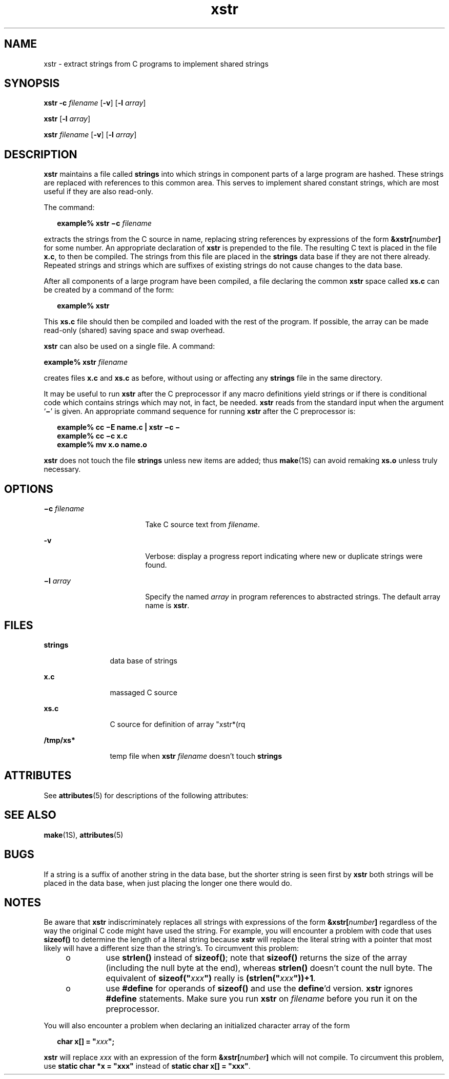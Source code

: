 '\" te
.\" Copyright (c) 1992, Sun Microsystems, Inc.
.\" Copyright (c) 2012-2013, J. Schilling
.\" Copyright (c) 2013, Andreas Roehler
.\" CDDL HEADER START
.\"
.\" The contents of this file are subject to the terms of the
.\" Common Development and Distribution License ("CDDL"), version 1.0.
.\" You may only use this file in accordance with the terms of version
.\" 1.0 of the CDDL.
.\"
.\" A full copy of the text of the CDDL should have accompanied this
.\" source.  A copy of the CDDL is also available via the Internet at
.\" http://www.opensource.org/licenses/cddl1.txt
.\"
.\" When distributing Covered Code, include this CDDL HEADER in each
.\" file and include the License file at usr/src/OPENSOLARIS.LICENSE.
.\" If applicable, add the following below this CDDL HEADER, with the
.\" fields enclosed by brackets "[]" replaced with your own identifying
.\" information: Portions Copyright [yyyy] [name of copyright owner]
.\"
.\" CDDL HEADER END
.TH xstr 1 "14 Sep 1992" "SunOS 5.11" "User Commands"
.SH NAME
xstr \- extract strings from C programs to implement shared strings
.SH SYNOPSIS
.LP
.nf
\fBxstr\fR \fB-c\fR \fIfilename\fR [\fB-v\fR] [\fB-l\fR \fIarray\fR]
.fi

.LP
.nf
\fBxstr\fR [\fB-l\fR \fIarray\fR]
.fi

.LP
.nf
\fBxstr\fR \fIfilename\fR [\fB-v\fR] [\fB-l\fR \fIarray\fR]
.fi

.SH DESCRIPTION
.sp
.LP
.B xstr
maintains a file called
.B strings
into which strings in
component parts of a large program are hashed. These strings are replaced
with references to this common area. This serves to implement shared
constant strings, which are most useful if they are also read-only.
.sp
.LP
The command:
.sp
.in +2
.nf
\fBexample% xstr \(mic \fIfilename\fR
.fi
.in -2
.sp

.sp
.LP
extracts the strings from the C source in name, replacing string references
by expressions of the form \fB&xstr[\fInumber\fB]\fR for some number.
An appropriate declaration of
.B xstr
is prepended to the file.  The
resulting C text is placed in the file
.BR x.c ,
to then be compiled.  The
strings from this file are placed in the
.B strings
data base if they are
not there already. Repeated strings and strings which are suffixes of
existing strings do not cause changes to the data base.
.sp
.LP
After all components of a large program have been compiled, a file
declaring the common
.B xstr
space called
.B xs.c
can be created by a
command of the form:
.sp
.in +2
.nf
\fBexample%\fR \fBxstr\fR
.fi
.in -2
.sp

.sp
.LP
This
.B xs.c
file should then be compiled and loaded with the rest of
the program.  If possible, the array can be made read-only (shared) saving
space and swap overhead.
.sp
.LP
.B xstr
can also be used on a single file.  A command:
.sp
.LP
.BI "example% xstr " filename
.sp
.LP
creates files
.B x.c
and
.B xs.c
as before, without using or
affecting any
.B strings
file in the same directory.
.sp
.LP
It may be useful to run
.B xstr
after the C preprocessor if any macro
definitions yield strings or if there is conditional code which contains
strings which may not, in fact, be needed.
.B xstr
reads from the
standard input when the argument `\fB\(mi\fR\&' is given. An appropriate
command sequence for running
.B xstr
after the C preprocessor is:
.sp
.in +2
.nf
\fBexample% cc \(miE name.c | xstr \(mic \(mi
example% cc \(mic x.c
example% mv x.o name.o\fR
.fi
.in -2
.sp

.sp
.LP
.B xstr
does not touch the file
.B strings
unless new items are
added; thus
.BR make (1S)
can avoid remaking
.B xs.o
unless truly
necessary.
.SH OPTIONS
.sp
.ne 2
.mk
.na
\fB\(mic \fIfilename\fR
.ad
.RS 18n
.rt
Take C source text from
.IR filename .
.RE

.sp
.ne 2
.mk
.na
.B -v
.ad
.RS 18n
.rt
Verbose: display a progress report indicating where new or duplicate
strings were found.
.RE

.sp
.ne 2
.mk
.na
\fB\(mil \fIarray\fR
.ad
.RS 18n
.rt
Specify the named
.I array
in program references to abstracted strings.
The default array name is
.BR xstr .
.RE

.SH FILES
.sp
.ne 2
.mk
.na
.B strings
.ad
.RS 12n
.rt
data base of strings
.RE

.sp
.ne 2
.mk
.na
.B x.c
.ad
.RS 12n
.rt
massaged C source
.RE

.sp
.ne 2
.mk
.na
.B xs.c
.ad
.RS 12n
.rt
C source for definition of array "xstr*(rq
.RE

.sp
.ne 2
.mk
.na
.B /tmp/xs*
.ad
.RS 12n
.rt
temp file when \fBxstr
.I filename
doesn't touch \fBstrings\fR
.RE

.SH ATTRIBUTES
.sp
.LP
See
.BR attributes (5)
for descriptions of the following attributes:
.sp

.sp
.TS
tab() box;
cw(2.75i) |cw(2.75i)
lw(2.75i) |lw(2.75i)
.
ATTRIBUTE TYPEATTRIBUTE VALUE
_
AvailabilitySUNWcsu
.TE

.SH SEE ALSO
.sp
.LP
.BR make (1S),
.BR attributes (5)
.SH BUGS
.sp
.LP
If a string is a suffix of another string in the data base, but the shorter
string is seen first by
.B xstr
both strings will be placed in the data
base, when just placing the longer one there would do.
.SH NOTES
.sp
.LP
Be aware that
.B xstr
indiscriminately replaces all strings with
expressions of the form \fB&xstr[\fInumber\fB]\fR regardless of the
way the original C code might have used the string.  For example, you will
encounter a problem with  code that uses
.B sizeof()
to determine the
length of a literal string because
.B xstr
will replace the literal
string with a pointer that most likely will have a different size than the
string's. To circumvent this problem:
.RS +4
.TP
.ie t \(bu
.el o
use
.B strlen()
instead of
.BR sizeof() ;
note that 
.B sizeof()
returns the size of the array (including the null byte at the end), whereas
.B strlen()
doesn't count the null byte. The equivalent of
\fBsizeof("\fIxxx\fB")\fR really is
\fB(strlen("\fIxxx\fB"))+1\fR.
.RE
.RS +4
.TP
.ie t \(bu
.el o
use \fB#define\fR for operands of
.B sizeof()
and use the \fBdefine\fR'd
version.
.B xstr
ignores
.B #define
statements.  Make sure you run
.B xstr
on
.I filename
before you run it on the preprocessor.
.RE
.sp
.LP
You will also encounter a problem when declaring an initialized character
array of the form
.sp
.in +2
.nf
\fBchar x[] = "\fIxxx\fB";\fR
.fi
.in -2
.sp

.sp
.LP
.B xstr
will replace
.I xxx
with an expression of the form
\fB&xstr[\fInumber\fB]\fR which will not compile.  To circumvent this
problem, use \fBstatic char *x = "xxx"\fR instead of \fBstatic char x[] =
"xxx"\fR.
